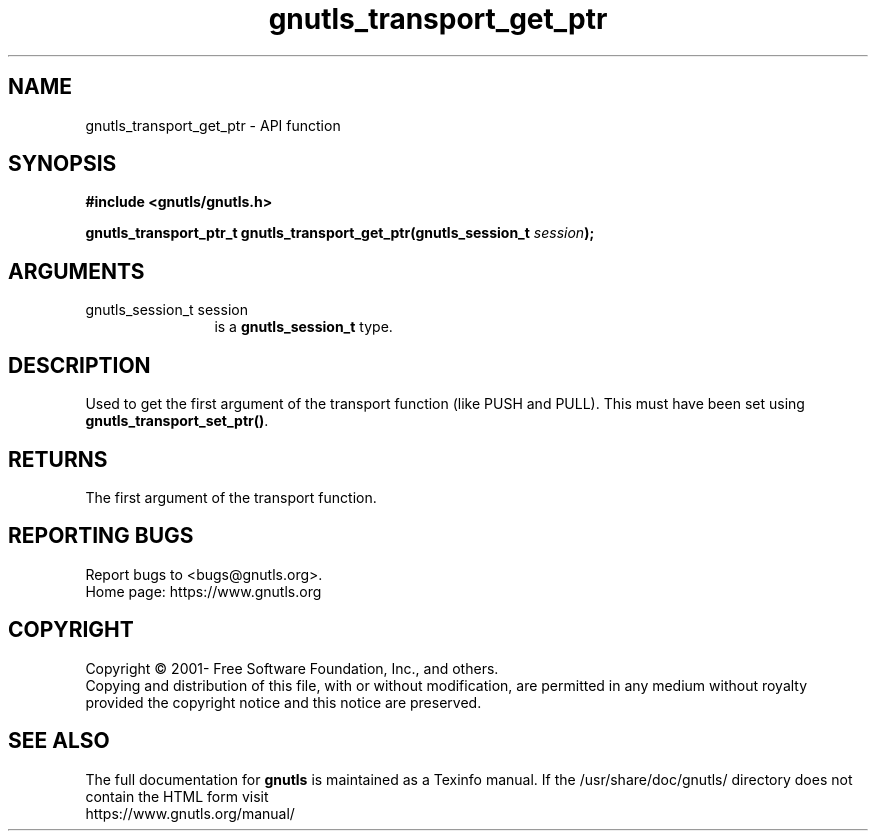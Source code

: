 .\" DO NOT MODIFY THIS FILE!  It was generated by gdoc.
.TH "gnutls_transport_get_ptr" 3 "3.7.1" "gnutls" "gnutls"
.SH NAME
gnutls_transport_get_ptr \- API function
.SH SYNOPSIS
.B #include <gnutls/gnutls.h>
.sp
.BI "gnutls_transport_ptr_t gnutls_transport_get_ptr(gnutls_session_t " session ");"
.SH ARGUMENTS
.IP "gnutls_session_t session" 12
is a \fBgnutls_session_t\fP type.
.SH "DESCRIPTION"
Used to get the first argument of the transport function (like
PUSH and PULL).  This must have been set using
\fBgnutls_transport_set_ptr()\fP.
.SH "RETURNS"
The first argument of the transport function.
.SH "REPORTING BUGS"
Report bugs to <bugs@gnutls.org>.
.br
Home page: https://www.gnutls.org

.SH COPYRIGHT
Copyright \(co 2001- Free Software Foundation, Inc., and others.
.br
Copying and distribution of this file, with or without modification,
are permitted in any medium without royalty provided the copyright
notice and this notice are preserved.
.SH "SEE ALSO"
The full documentation for
.B gnutls
is maintained as a Texinfo manual.
If the /usr/share/doc/gnutls/
directory does not contain the HTML form visit
.B
.IP https://www.gnutls.org/manual/
.PP
